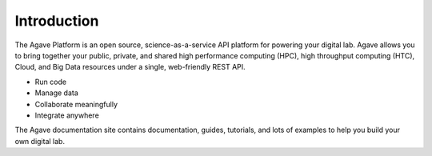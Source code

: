 
Introduction
============

The Agave Platform is an open source, science-as-a-service API platform for powering your digital lab. Agave allows you to bring together your public, private, and shared high performance
computing (HPC), high throughput computing (HTC), Cloud, and Big Data resources under a single, web-friendly REST API.


* Run code
* Manage data
* Collaborate meaningfully
* Integrate anywhere

The Agave documentation site contains documentation, guides, tutorials, and lots of examples to help you build your own digital lab.
